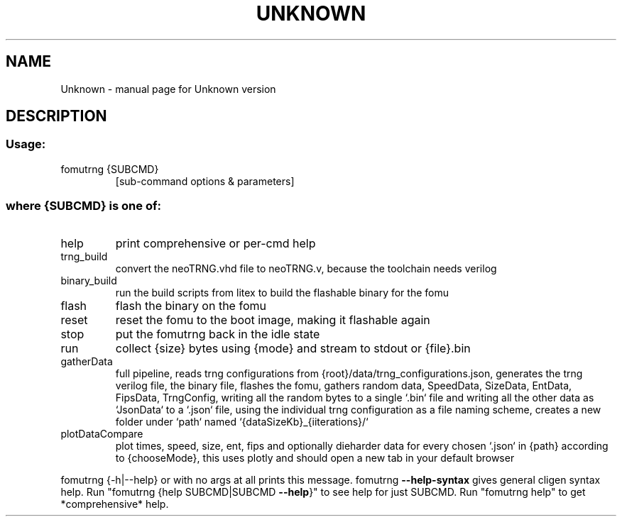 .\" DO NOT MODIFY THIS FILE!  It was generated by help2man 1.47.13.
.TH UNKNOWN "1" "September 2022" "Unknown version" "User Commands"
.SH NAME
Unknown \- manual page for Unknown version
.SH DESCRIPTION
.SS "Usage:"
.TP
fomutrng {SUBCMD}
[sub\-command options & parameters]
.SS "where {SUBCMD} is one of:"
.TP
help
print comprehensive or per\-cmd help
.TP
trng_build
convert the neoTRNG.vhd file to neoTRNG.v, because the toolchain needs verilog
.TP
binary_build
run the build scripts from litex to build the flashable binary for the fomu
.TP
flash
flash the binary on the fomu
.TP
reset
reset the fomu to the boot image, making it flashable again
.TP
stop
put the fomutrng back in the idle state
.TP
run
collect {size} bytes using {mode} and stream to stdout or {file}.bin
.TP
gatherData
full pipeline, reads trng configurations from {root}/data/trng_configurations.json, generates the trng verilog file, the binary file,
flashes the fomu, gathers random data, SpeedData, SizeData, EntData, FipsData, TrngConfig, writing all the random bytes to a single
`.bin` file and writing all the other data as `JsonData` to a `.json` file, using the individual trng configuration as a file naming
scheme, creates a new folder under `path` named `{dataSizeKb}_{iiterations}/`
.TP
plotDataCompare
plot times, speed, size, ent, fips and optionally dieharder data for every chosen `.json` in {path} according to {chooseMode}, this
uses plotly and should open a new tab in your default browser
.PP
fomutrng {\-h|\-\-help} or with no args at all prints this message.
fomutrng \fB\-\-help\-syntax\fR gives general cligen syntax help.
Run "fomutrng {help SUBCMD|SUBCMD \fB\-\-help\fR}" to see help for just SUBCMD.
Run "fomutrng help" to get *comprehensive* help.
